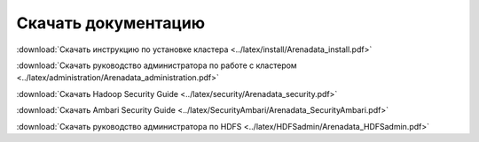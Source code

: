 Скачать документацию
====================

:download:`Скачать инструкцию по установке кластера <../latex/install/Arenadata_install.pdf>`

:download:`Скачать руководство администратора по работе с кластером <../latex/administration/Arenadata_administration.pdf>`

:download:`Скачать Hadoop Security Guide <../latex/security/Arenadata_security.pdf>`

:download:`Скачать Ambari Security Guide <../latex/SecurityAmbari/Arenadata_SecurityAmbari.pdf>`

:download:`Скачать руководство администратора по HDFS <../latex/HDFSadmin/Arenadata_HDFSadmin.pdf>`
